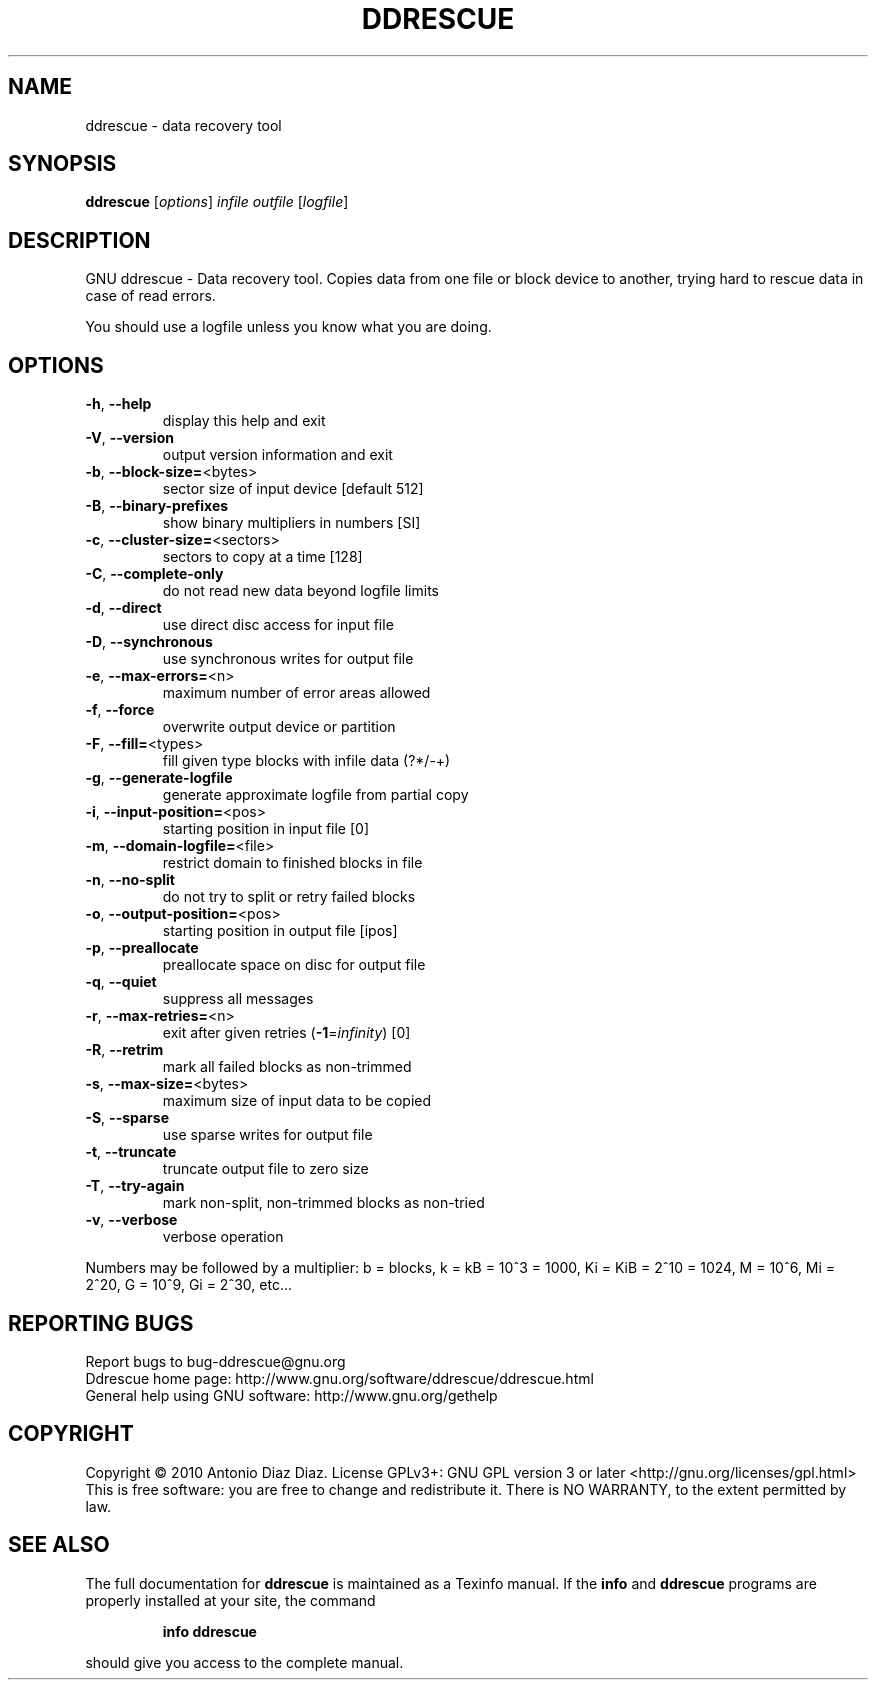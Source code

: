 .\" DO NOT MODIFY THIS FILE!  It was generated by help2man 1.37.1.
.TH DDRESCUE "1" "July 2010" "ddrescue 1.13-rc2" "User Commands"
.SH NAME
ddrescue \- data recovery tool
.SH SYNOPSIS
.B ddrescue
[\fIoptions\fR] \fIinfile outfile \fR[\fIlogfile\fR]
.SH DESCRIPTION
GNU ddrescue \- Data recovery tool.
Copies data from one file or block device to another,
trying hard to rescue data in case of read errors.
.PP
You should use a logfile unless you know what you are doing.
.SH OPTIONS
.TP
\fB\-h\fR, \fB\-\-help\fR
display this help and exit
.TP
\fB\-V\fR, \fB\-\-version\fR
output version information and exit
.TP
\fB\-b\fR, \fB\-\-block\-size=\fR<bytes>
sector size of input device [default 512]
.TP
\fB\-B\fR, \fB\-\-binary\-prefixes\fR
show binary multipliers in numbers [SI]
.TP
\fB\-c\fR, \fB\-\-cluster\-size=\fR<sectors>
sectors to copy at a time [128]
.TP
\fB\-C\fR, \fB\-\-complete\-only\fR
do not read new data beyond logfile limits
.TP
\fB\-d\fR, \fB\-\-direct\fR
use direct disc access for input file
.TP
\fB\-D\fR, \fB\-\-synchronous\fR
use synchronous writes for output file
.TP
\fB\-e\fR, \fB\-\-max\-errors=\fR<n>
maximum number of error areas allowed
.TP
\fB\-f\fR, \fB\-\-force\fR
overwrite output device or partition
.TP
\fB\-F\fR, \fB\-\-fill=\fR<types>
fill given type blocks with infile data (?*/\-+)
.TP
\fB\-g\fR, \fB\-\-generate\-logfile\fR
generate approximate logfile from partial copy
.TP
\fB\-i\fR, \fB\-\-input\-position=\fR<pos>
starting position in input file [0]
.TP
\fB\-m\fR, \fB\-\-domain\-logfile=\fR<file>
restrict domain to finished blocks in file
.TP
\fB\-n\fR, \fB\-\-no\-split\fR
do not try to split or retry failed blocks
.TP
\fB\-o\fR, \fB\-\-output\-position=\fR<pos>
starting position in output file [ipos]
.TP
\fB\-p\fR, \fB\-\-preallocate\fR
preallocate space on disc for output file
.TP
\fB\-q\fR, \fB\-\-quiet\fR
suppress all messages
.TP
\fB\-r\fR, \fB\-\-max\-retries=\fR<n>
exit after given retries (\fB\-1\fR=\fIinfinity\fR) [0]
.TP
\fB\-R\fR, \fB\-\-retrim\fR
mark all failed blocks as non\-trimmed
.TP
\fB\-s\fR, \fB\-\-max\-size=\fR<bytes>
maximum size of input data to be copied
.TP
\fB\-S\fR, \fB\-\-sparse\fR
use sparse writes for output file
.TP
\fB\-t\fR, \fB\-\-truncate\fR
truncate output file to zero size
.TP
\fB\-T\fR, \fB\-\-try\-again\fR
mark non\-split, non\-trimmed blocks as non\-tried
.TP
\fB\-v\fR, \fB\-\-verbose\fR
verbose operation
.PP
Numbers may be followed by a multiplier: b = blocks, k = kB = 10^3 = 1000,
Ki = KiB = 2^10 = 1024, M = 10^6, Mi = 2^20, G = 10^9, Gi = 2^30, etc...
.SH "REPORTING BUGS"
Report bugs to bug\-ddrescue@gnu.org
.br
Ddrescue home page: http://www.gnu.org/software/ddrescue/ddrescue.html
.br
General help using GNU software: http://www.gnu.org/gethelp
.SH COPYRIGHT
Copyright \(co 2010 Antonio Diaz Diaz.
License GPLv3+: GNU GPL version 3 or later <http://gnu.org/licenses/gpl.html>
.br
This is free software: you are free to change and redistribute it.
There is NO WARRANTY, to the extent permitted by law.
.SH "SEE ALSO"
The full documentation for
.B ddrescue
is maintained as a Texinfo manual.  If the
.B info
and
.B ddrescue
programs are properly installed at your site, the command
.IP
.B info ddrescue
.PP
should give you access to the complete manual.
